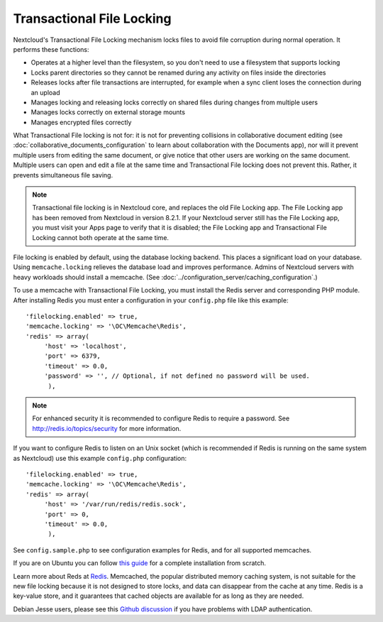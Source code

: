 ==========================
Transactional File Locking
==========================

Nextcloud's Transactional File Locking mechanism locks files to avoid 
file corruption during normal operation. It performs these functions:

* Operates at a higher level than the filesystem, so you don't need to use a 
  filesystem that supports locking
* Locks parent directories so they cannot be renamed during any activity on 
  files inside the directories
* Releases locks after file transactions are interrupted, for 
  example when a sync client loses the connection during an upload
* Manages locking and releasing locks correctly on shared files during changes 
  from multiple users
* Manages locks correctly on external storage mounts
* Manages encrypted files correctly

What Transactional File locking is not for: it is not for preventing collisions 
in collaborative document editing (see 
:doc:`collaborative_documents_configuration` to learn about collaboration with 
the Documents app), nor will it prevent multiple users from editing the same 
document, or give notice that other users are working on the same document. 
Multiple users can open and edit a file at the same time and Transactional File 
locking does not prevent this. Rather, it prevents simultaneous file saving.

.. note:: Transactional file locking is in Nextcloud core, and replaces the old 
   File Locking app. The File Locking app has been removed from Nextcloud in 
   version 8.2.1. If your Nextcloud server still has the File Locking app, you 
   must visit your Apps page to verify that it is disabled; the File Locking 
   app and Transactional File Locking cannot both operate at the same time.
  
File locking is enabled by default, using the database locking backend. This 
places a significant load on your database. Using ``memcache.locking`` relieves 
the database load and improves performance. Admins of Nextcloud servers with 
heavy workloads should install a memcache. (See 
:doc:`../configuration_server/caching_configuration`.)  

To use a memcache with Transactional File Locking, you must install the Redis 
server and corresponding PHP module. After installing Redis you must enter a 
configuration in your ``config.php`` file like this example::

  'filelocking.enabled' => true,
  'memcache.locking' => '\OC\Memcache\Redis',
  'redis' => array(
       'host' => 'localhost',
       'port' => 6379,
       'timeout' => 0.0,
       'password' => '', // Optional, if not defined no password will be used.
        ),

.. note:: For enhanced security it is recommended to configure Redis to require
   a password. See http://redis.io/topics/security for more information.

If you want to configure Redis to listen on an Unix socket (which is
recommended if Redis is running on the same system as Nextcloud) use this example
``config.php`` configuration::

  'filelocking.enabled' => true,
  'memcache.locking' => '\OC\Memcache\Redis',
  'redis' => array(
       'host' => '/var/run/redis/redis.sock',
       'port' => 0,
       'timeout' => 0.0,
        ),
   
See ``config.sample.php`` to see configuration examples for Redis, and for all 
supported memcaches.

If you are on Ubuntu you can follow `this guide  
<https://www.techandme.se/how-to-configure-redis-cache-in-ubuntu-14-04-with-nextcloud/>`_ for a complete installation from scratch. 

Learn more about Reds at `Redis <http://redis.io/>`_. Memcached, the popular 
distributed memory caching system, is not suitable for the new file locking 
because it is not designed to store locks, and data can disappear from the cache 
at any time. Redis is a key-value store, and it guarantees that cached objects 
are available for as long as they are needed.

Debian Jesse users, please see this `Github discussion 
<https://github.com/nextcloud/core/issues/20675>`_ if you have problems with 
LDAP authentication.

